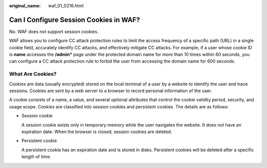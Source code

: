 :original_name: waf_01_0216.html

.. _waf_01_0216:

Can I Configure Session Cookies in WAF?
=======================================

No. WAF does not support session cookies.

WAF allows you to configure CC attack protection rules to limit the access frequency of a specific path (URL) in a single cookie field, accurately identify CC attacks, and effectively mitigate CC attacks. For example, if a user whose cookie ID is **name** accesses the **/admin\*** page under the protected domain name for more than 10 times within 60 seconds, you can configure a CC attack protection rule to forbid the user from accessing the domain name for 600 seconds.

What Are Cookies?
-----------------

Cookies are data (usually encrypted) stored on the local terminal of a user by a website to identify the user and trace sessions. Cookies are sent by a web server to a browser to record personal information of the user.

A cookie consists of a name, a value, and several optional attributes that control the cookie validity period, security, and usage scope. Cookies are classified into session cookies and persistent cookies. The details are as follows:

-  Session cookie

   A session cookie exists only in temporary memory while the user navigates the website. It does not have an expiration date. When the browser is closed, session cookies are deleted.

-  Persistent cookie

   A persistent cookie has an expiration date and is stored in disks. Persistent cookies will be deleted after a specific length of time.
